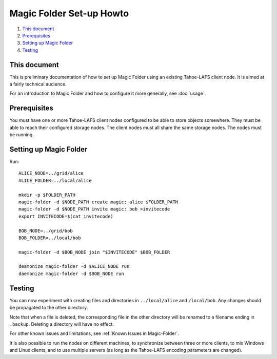 .. -*- coding: utf-8 -*-

.. _magic-folder-howto:

Magic Folder Set-up Howto
=========================

#.  `This document`_
#.  `Prerequisites`_
#.  `Setting up Magic Folder`_
#.  `Testing`_


This document
-------------

This is preliminary documentation of how to set up Magic Folder using
an existing Tahoe-LAFS client node.  It is aimed at a fairly technical
audience.

For an introduction to Magic Folder and how to configure it more
generally, see :doc:`usage`.

Prerequisites
-------------

You must have one or more Tahoe-LAFS client nodes configured to be
able to store objects somewhere.  They must be able to reach their
configured storage nodes.  The client nodes must all share the same
storage nodes.  The nodes must be running.

Setting up Magic Folder
-----------------------

Run::

  ALICE_NODE=../grid/alice
  ALICE_FOLDER=../local/alice

  mkdir -p $FOLDER_PATH
  magic-folder -d $NODE_PATH create magic: alice $FOLDER_PATH
  magic-folder -d $NODE_PATH invite magic: bob >invitecode
  export INVITECODE=$(cat invitecode)

  BOB_NODE=../grid/bob
  BOB_FOLDER=../local/bob

  magic-folder -d $BOB_NODE join "$INVITECODE" $BOB_FOLDER

  deamonize magic-folder -d $ALICE_NODE run
  daemonize magic-folder -d $BOB_NODE run

Testing
-------

You can now experiment with creating files and directories in
``../local/alice`` and ``/local/bob``.  Any changes should be
propagated to the other directory.

Note that when a file is deleted, the corresponding file in the other
directory will be renamed to a filename ending in ``.backup``.
Deleting a directory will have no effect.

For other known issues and limitations, see :ref:`Known Issues in
Magic-Folder`.

It is also possible to run the nodes on different machines, to
synchronize between three or more clients, to mix Windows and Linux
clients, and to use multiple servers (as long as the Tahoe-LAFS
encoding parameters are changed).
